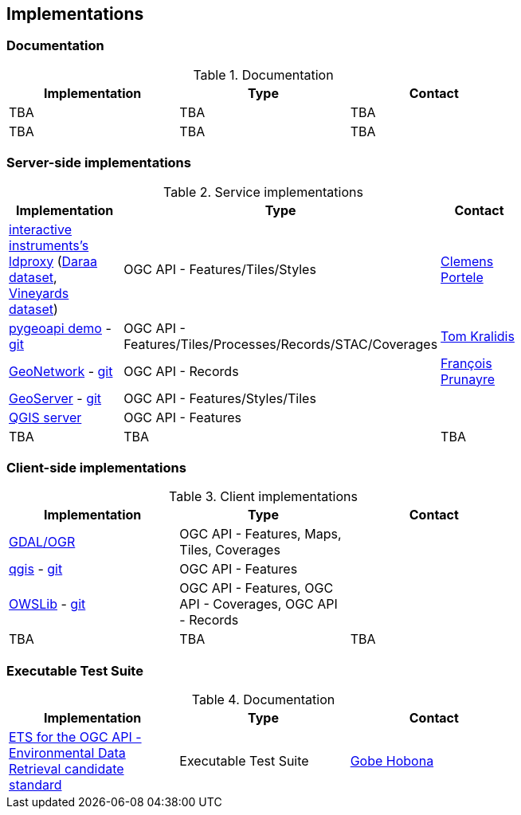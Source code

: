 == Implementations

=== Documentation

[#table_documentation,reftext='{table-caption} {counter:table-num}']
.Documentation
[cols=",,",width="75%",options="header",align="center"]
|===
|Implementation | Type | Contact

| TBA
| TBA
| TBA

| TBA
| TBA
| TBA
|===

=== Server-side implementations

[#table_implementation,reftext='{table-caption} {counter:table-num}']
.Service implementations
[cols=",,",width="75%",options="header",align="center"]
|===
|Implementation | Type | Contact

| https://demo.ldproxy.net/[interactive instruments's ldproxy] (https://demo.ldproxy.net/daraa[Daraa dataset], https://demo.ldproxy.net/vineyards[Vineyards dataset])
| OGC API - Features/Tiles/Styles
| https://github.com/cportele[Clemens Portele]

| https://demo.pygeoapi.io/master[pygeoapi demo] - https://github.com/geopython/pygeoapi[git]
| OGC API - Features/Tiles/Processes/Records/STAC/Coverages
| https://github.com/tomkralidis[Tom Kralidis]

| https://apps.titellus.net/ogcapi/[GeoNetwork] - https://github.com/geonetwork/geonetwork-microservices[git]
| OGC API - Records
| https://github.com/fxprunayre[François Prunayre]

| http://cloudsdi.geo-solutions.it/geoserver/wfs3[GeoServer] -  https://github.com/geoserver/geoserver/tree/master/src/community/ogcapi[git]
| OGC API - Features/Styles/Tiles
|

| https://blog.qgis.org/2019/11/26/qgis-server-is-ready-for-the-new-ogc-api-for-features-protocol[QGIS server]
| OGC API - Features
| 

| TBA
| TBA
| TBA
|===


=== Client-side implementations

[#table_implementation,reftext='{table-caption} {counter:table-num}']
.Client implementations
[cols=",,",width="75%",options="header",align="center"]
|===
|Implementation | Type | Contact

| https://gdal.org/drivers/vector/oapif.html[GDAL/OGR]
| OGC API - Features, Maps, Tiles, Coverages
| 

| https://docs.qgis.org/testing/en/docs/user_manual/working_with_ogc/ogc_client_support.html?highlight=wfs3#wfs-and-wfs-t-client[qgis] - https://github.com/qgis/QGIS/blob/master/src/providers/wfs/qgsoapifprovider.cpp[git]
| OGC API - Features
| 

| https://geopython.github.io/OWSLib/#ogc-api[OWSLib] - https://github.com/geopython/OWSLib/tree/master/owslib/ogcapi[git]
| OGC API - Features, OGC API - Coverages, OGC API - Records
|

| TBA
| TBA
| TBA
|===

=== Executable Test Suite

[#table_documentation,reftext='{table-caption} {counter:table-num}']
.Documentation
[cols=",,",width="75%",options="header",align="center"]
|===
|Implementation | Type | Contact

| https://github.com/opengeospatial/ets-ogcapi-edr10[ETS for the OGC API - Environmental Data Retrieval candidate standard]
| Executable Test Suite
| https://github.com/ghobona[Gobe Hobona]

|===
